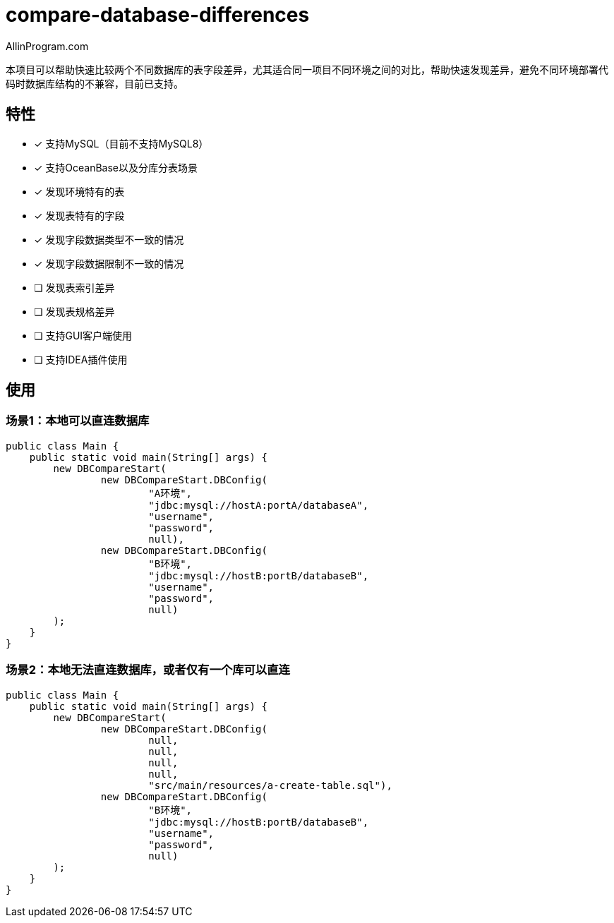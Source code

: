 :author: AllinProgram.com
= compare-database-differences

本项目可以帮助快速比较两个不同数据库的表字段差异，尤其适合同一项目不同环境之间的对比，帮助快速发现差异，避免不同环境部署代码时数据库结构的不兼容，目前已支持。


== 特性
- [x] 支持MySQL（目前不支持MySQL8）
- [x] 支持OceanBase以及分库分表场景
- [x] 发现环境特有的表
- [x] 发现表特有的字段
- [x] 发现字段数据类型不一致的情况
- [x] 发现字段数据限制不一致的情况
- [ ] 发现表索引差异
- [ ] 发现表规格差异
- [ ] 支持GUI客户端使用
- [ ] 支持IDEA插件使用

== 使用

=== 场景1：本地可以直连数据库

[source, java]
....
public class Main {
    public static void main(String[] args) {
        new DBCompareStart(
                new DBCompareStart.DBConfig(
                        "A环境",
                        "jdbc:mysql://hostA:portA/databaseA",
                        "username",
                        "password",
                        null),
                new DBCompareStart.DBConfig(
                        "B环境",
                        "jdbc:mysql://hostB:portB/databaseB",
                        "username",
                        "password",
                        null)
        );
    }
}
....

=== 场景2：本地无法直连数据库，或者仅有一个库可以直连

[source, java]
....
public class Main {
    public static void main(String[] args) {
        new DBCompareStart(
                new DBCompareStart.DBConfig(
                        null,
                        null,
                        null,
                        null,
                        "src/main/resources/a-create-table.sql"),
                new DBCompareStart.DBConfig(
                        "B环境",
                        "jdbc:mysql://hostB:portB/databaseB",
                        "username",
                        "password",
                        null)
        );
    }
}
....
